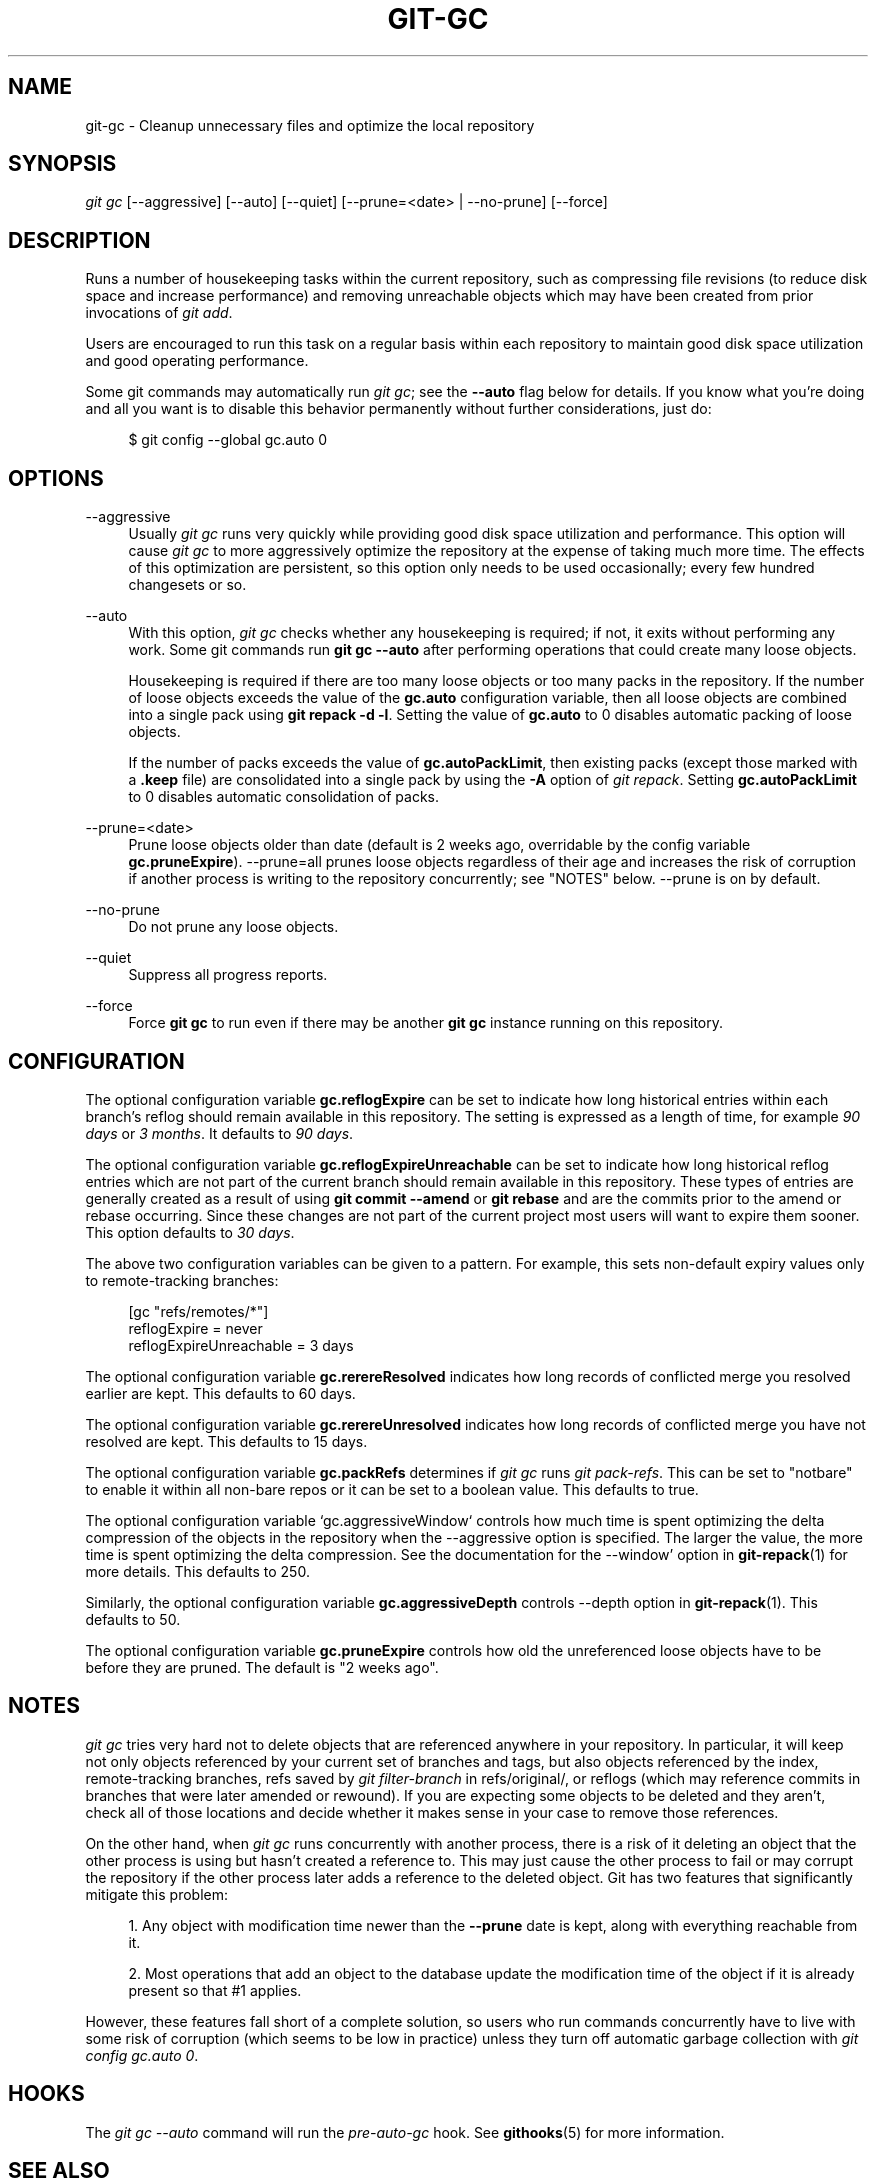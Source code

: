 '\" t
.\"     Title: git-gc
.\"    Author: [FIXME: author] [see http://docbook.sf.net/el/author]
.\" Generator: DocBook XSL Stylesheets v1.79.1 <http://docbook.sf.net/>
.\"      Date: 03/20/2018
.\"    Manual: Git Manual
.\"    Source: Git 2.17.0.rc0
.\"  Language: English
.\"
.TH "GIT\-GC" "1" "03/20/2018" "Git 2\&.17\&.0\&.rc0" "Git Manual"
.\" -----------------------------------------------------------------
.\" * Define some portability stuff
.\" -----------------------------------------------------------------
.\" ~~~~~~~~~~~~~~~~~~~~~~~~~~~~~~~~~~~~~~~~~~~~~~~~~~~~~~~~~~~~~~~~~
.\" http://bugs.debian.org/507673
.\" http://lists.gnu.org/archive/html/groff/2009-02/msg00013.html
.\" ~~~~~~~~~~~~~~~~~~~~~~~~~~~~~~~~~~~~~~~~~~~~~~~~~~~~~~~~~~~~~~~~~
.ie \n(.g .ds Aq \(aq
.el       .ds Aq '
.\" -----------------------------------------------------------------
.\" * set default formatting
.\" -----------------------------------------------------------------
.\" disable hyphenation
.nh
.\" disable justification (adjust text to left margin only)
.ad l
.\" -----------------------------------------------------------------
.\" * MAIN CONTENT STARTS HERE *
.\" -----------------------------------------------------------------
.SH "NAME"
git-gc \- Cleanup unnecessary files and optimize the local repository
.SH "SYNOPSIS"
.sp
.nf
\fIgit gc\fR [\-\-aggressive] [\-\-auto] [\-\-quiet] [\-\-prune=<date> | \-\-no\-prune] [\-\-force]
.fi
.sp
.SH "DESCRIPTION"
.sp
Runs a number of housekeeping tasks within the current repository, such as compressing file revisions (to reduce disk space and increase performance) and removing unreachable objects which may have been created from prior invocations of \fIgit add\fR\&.
.sp
Users are encouraged to run this task on a regular basis within each repository to maintain good disk space utilization and good operating performance\&.
.sp
Some git commands may automatically run \fIgit gc\fR; see the \fB\-\-auto\fR flag below for details\&. If you know what you\(cqre doing and all you want is to disable this behavior permanently without further considerations, just do:
.sp
.if n \{\
.RS 4
.\}
.nf
$ git config \-\-global gc\&.auto 0
.fi
.if n \{\
.RE
.\}
.sp
.SH "OPTIONS"
.PP
\-\-aggressive
.RS 4
Usually
\fIgit gc\fR
runs very quickly while providing good disk space utilization and performance\&. This option will cause
\fIgit gc\fR
to more aggressively optimize the repository at the expense of taking much more time\&. The effects of this optimization are persistent, so this option only needs to be used occasionally; every few hundred changesets or so\&.
.RE
.PP
\-\-auto
.RS 4
With this option,
\fIgit gc\fR
checks whether any housekeeping is required; if not, it exits without performing any work\&. Some git commands run
\fBgit gc \-\-auto\fR
after performing operations that could create many loose objects\&.
.sp
Housekeeping is required if there are too many loose objects or too many packs in the repository\&. If the number of loose objects exceeds the value of the
\fBgc\&.auto\fR
configuration variable, then all loose objects are combined into a single pack using
\fBgit repack \-d \-l\fR\&. Setting the value of
\fBgc\&.auto\fR
to 0 disables automatic packing of loose objects\&.
.sp
If the number of packs exceeds the value of
\fBgc\&.autoPackLimit\fR, then existing packs (except those marked with a
\fB\&.keep\fR
file) are consolidated into a single pack by using the
\fB\-A\fR
option of
\fIgit repack\fR\&. Setting
\fBgc\&.autoPackLimit\fR
to 0 disables automatic consolidation of packs\&.
.RE
.PP
\-\-prune=<date>
.RS 4
Prune loose objects older than date (default is 2 weeks ago, overridable by the config variable
\fBgc\&.pruneExpire\fR)\&. \-\-prune=all prunes loose objects regardless of their age and increases the risk of corruption if another process is writing to the repository concurrently; see "NOTES" below\&. \-\-prune is on by default\&.
.RE
.PP
\-\-no\-prune
.RS 4
Do not prune any loose objects\&.
.RE
.PP
\-\-quiet
.RS 4
Suppress all progress reports\&.
.RE
.PP
\-\-force
.RS 4
Force
\fBgit gc\fR
to run even if there may be another
\fBgit gc\fR
instance running on this repository\&.
.RE
.SH "CONFIGURATION"
.sp
The optional configuration variable \fBgc\&.reflogExpire\fR can be set to indicate how long historical entries within each branch\(cqs reflog should remain available in this repository\&. The setting is expressed as a length of time, for example \fI90 days\fR or \fI3 months\fR\&. It defaults to \fI90 days\fR\&.
.sp
The optional configuration variable \fBgc\&.reflogExpireUnreachable\fR can be set to indicate how long historical reflog entries which are not part of the current branch should remain available in this repository\&. These types of entries are generally created as a result of using \fBgit commit \-\-amend\fR or \fBgit rebase\fR and are the commits prior to the amend or rebase occurring\&. Since these changes are not part of the current project most users will want to expire them sooner\&. This option defaults to \fI30 days\fR\&.
.sp
The above two configuration variables can be given to a pattern\&. For example, this sets non\-default expiry values only to remote\-tracking branches:
.sp
.if n \{\
.RS 4
.\}
.nf
[gc "refs/remotes/*"]
        reflogExpire = never
        reflogExpireUnreachable = 3 days
.fi
.if n \{\
.RE
.\}
.sp
.sp
The optional configuration variable \fBgc\&.rerereResolved\fR indicates how long records of conflicted merge you resolved earlier are kept\&. This defaults to 60 days\&.
.sp
The optional configuration variable \fBgc\&.rerereUnresolved\fR indicates how long records of conflicted merge you have not resolved are kept\&. This defaults to 15 days\&.
.sp
The optional configuration variable \fBgc\&.packRefs\fR determines if \fIgit gc\fR runs \fIgit pack\-refs\fR\&. This can be set to "notbare" to enable it within all non\-bare repos or it can be set to a boolean value\&. This defaults to true\&.
.sp
The optional configuration variable \(oqgc\&.aggressiveWindow` controls how much time is spent optimizing the delta compression of the objects in the repository when the \-\-aggressive option is specified\&. The larger the value, the more time is spent optimizing the delta compression\&. See the documentation for the \-\-window\(cq option in \fBgit-repack\fR(1) for more details\&. This defaults to 250\&.
.sp
Similarly, the optional configuration variable \fBgc\&.aggressiveDepth\fR controls \-\-depth option in \fBgit-repack\fR(1)\&. This defaults to 50\&.
.sp
The optional configuration variable \fBgc\&.pruneExpire\fR controls how old the unreferenced loose objects have to be before they are pruned\&. The default is "2 weeks ago"\&.
.SH "NOTES"
.sp
\fIgit gc\fR tries very hard not to delete objects that are referenced anywhere in your repository\&. In particular, it will keep not only objects referenced by your current set of branches and tags, but also objects referenced by the index, remote\-tracking branches, refs saved by \fIgit filter\-branch\fR in refs/original/, or reflogs (which may reference commits in branches that were later amended or rewound)\&. If you are expecting some objects to be deleted and they aren\(cqt, check all of those locations and decide whether it makes sense in your case to remove those references\&.
.sp
On the other hand, when \fIgit gc\fR runs concurrently with another process, there is a risk of it deleting an object that the other process is using but hasn\(cqt created a reference to\&. This may just cause the other process to fail or may corrupt the repository if the other process later adds a reference to the deleted object\&. Git has two features that significantly mitigate this problem:
.sp
.RS 4
.ie n \{\
\h'-04' 1.\h'+01'\c
.\}
.el \{\
.sp -1
.IP "  1." 4.2
.\}
Any object with modification time newer than the
\fB\-\-prune\fR
date is kept, along with everything reachable from it\&.
.RE
.sp
.RS 4
.ie n \{\
\h'-04' 2.\h'+01'\c
.\}
.el \{\
.sp -1
.IP "  2." 4.2
.\}
Most operations that add an object to the database update the modification time of the object if it is already present so that #1 applies\&.
.RE
.sp
However, these features fall short of a complete solution, so users who run commands concurrently have to live with some risk of corruption (which seems to be low in practice) unless they turn off automatic garbage collection with \fIgit config gc\&.auto 0\fR\&.
.SH "HOOKS"
.sp
The \fIgit gc \-\-auto\fR command will run the \fIpre\-auto\-gc\fR hook\&. See \fBgithooks\fR(5) for more information\&.
.SH "SEE ALSO"
.sp
\fBgit-prune\fR(1) \fBgit-reflog\fR(1) \fBgit-repack\fR(1) \fBgit-rerere\fR(1)
.SH "GIT"
.sp
Part of the \fBgit\fR(1) suite
